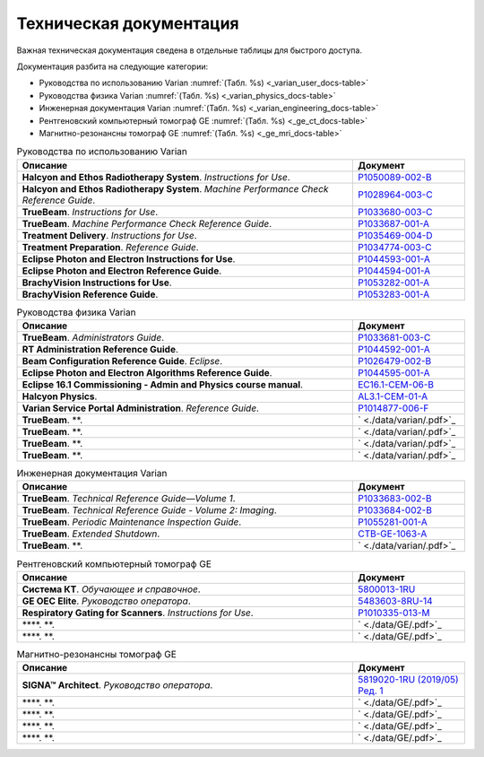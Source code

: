 .. _tech_docs:

Техническая документация
========================

Важная техническая документация сведена в отдельные таблицы для быстрого доступа.

Документация разбита на следующие категории:

- Руководства по использованию Varian :numref:`(Табл. %s) <_varian_user_docs-table>`
- Руководства физика Varian :numref:`(Табл. %s) <_varian_physics_docs-table>`
- Инженерная документация Varian :numref:`(Табл. %s) <_varian_engineering_docs-table>`
- Рентгеновский компьютерный томограф GE :numref:`(Табл. %s) <_ge_ct_docs-table>`
- Магнитно-резонансны томограф GE :numref:`(Табл. %s) <_ge_mri_docs-table>`

.. list-table:: Руководства по использованию Varian
   :name: _varian_user_docs-table
   :widths: 3, 1
   :width: 100%
   :header-rows: 1

   * - Описание
     - Документ
   * - **Halcyon and Ethos Radiotherapy System**. *Instructions for Use*.
     - `P1050089-002-B <./data/varian/Halcyon_and_Ethos_Radiotherapy_System_Instructions_for_Use.pdf>`_
   * - **Halcyon and Ethos Radiotherapy System**. *Machine Performance Check Reference Guide*.
     - `P1028964-003-C <./data/varian/Halcyon_and_Ethos_Radiotherapy_System_Machine_Performance_Check_Reference_Guide.pdf>`_
   * - **TrueBeam**. *Instructions for Use*.
     - `P1033680-003-C <./data/varian/TrueBeam_Instructions_for_Use.pdf>`_
   * - **TrueBeam**. *Machine Performance Check Reference Guide*.
     - `P1033687-001-A <./data/varian/TrueBeam_Machine_Performance_Check_Reference_Guide.pdf>`_
   * - **Treatment Delivery**. *Instructions for Use*.
     - `P1035469-004-D <./data/varian/Treatment_Delivery_Instructions_for_Use.pdf>`_
   * - **Treatment Preparation**. *Reference Guide*.
     - `P1034774-003-C <./data/varian/ARIA_Radiation_Therapy_Management_16.0_Treatment_Preparation_Reference_Guide.pdf>`_
   * - **Eclipse Photon and Electron Instructions for Use**.
     - `P1044593-001-A <./data/varian/Eclipse_16.1_Photon_and_Electron_Instructions_for_Use.pdf>`_
   * - **Eclipse Photon and Electron Reference Guide**.
     - `P1044594-001-A <./data/varian/Eclipse_16.1_Photon_and_Electron_ Reference_Guide.pdf>`_
   * - **BrachyVision Instructions for Use**.
     - `P1053282-001-A <./data/varian/BrachyVision_Instructions_for_Use.pdf>`_
   * - **BrachyVision Reference Guide**.
     - `P1053283-001-A <./data/varian/BrachyVision_Reference_Guide.pdf>`_

.. list-table:: Руководства физика Varian
   :name: _varian_physics_docs-table
   :widths: 3, 1
   :width: 100%
   :header-rows: 1

   * - Описание
     - Документ
   * - **TrueBeam**. *Administrators Guide*.
     - `P1033681-003-C <./data/varian/TrueBeam_Administrators_Guide.pdf>`_
   * - **RT Administration Reference Guide**.
     - `P1044592-001-A <./data/varian/ARIA_Radiation_Therapy_Management_RT_Administration_16.1_Reference_Guide.pdf>`_
   * - **Beam Configuration Reference Guide**. *Eclipse*.
     - `P1026479-002-B <./data/varian/Beam_Configuration_16.0_Reference_Guide.pdf>`_
   * - **Eclipse Photon and Electron Algorithms Reference Guide**.
     - `P1044595-001-A <./data/varian/Eclipse_16.1_Photon_and_Electron_Algorithms_Reference_Guide.pdf>`_
   * - **Eclipse 16.1 Commissioning - Admin and Physics course manual**.
     - `EC16.1-CEM-06-B <./data/varian/Eclipse_16.1_Commissioning-Admin_and_Physics.pdf>`_
   * - **Halcyon Physics**.
     - `AL3.1-CEM-01-A <./data/varian/HA201_Halcyon_Physics_3.1.pdf>`_
   * - **Varian Service Portal Administration**. *Reference Guide*.
     - `P1014877-006-F <./data/varian/Varian_Service_Portal_Administration_Reference_Guide.pdf>`_
   * - **TrueBeam**. **.
     - ` <./data/varian/.pdf>`_
   * - **TrueBeam**. **.
     - ` <./data/varian/.pdf>`_
   * - **TrueBeam**. **.
     - ` <./data/varian/.pdf>`_
   * - **TrueBeam**. **.
     - ` <./data/varian/.pdf>`_

.. list-table:: Инженерная документация Varian
   :name: _varian_engineering_docs-table
   :widths: 3, 1
   :width: 100%
   :header-rows: 1

   * - Описание
     - Документ
   * - **TrueBeam**. *Technical Reference Guide—Volume 1*.
     - `P1033683-002-B <./data/varian/TrueBeam_Technical_Reference_Guide—Volume_1.pdf>`_
   * - **TrueBeam**. *Technical Reference Guide - Volume 2: Imaging*.
     - `P1033684-002-B <./data/varian/TrueBeam_Technical_Reference-Guide—Volume_2-Imaging.pdf>`_
   * - **TrueBeam**. *Periodic Maintenance Inspection Guide*.
     - `P1055281-001-A <./data/varian/TrueBeam_Periodic_Maintenance_Inspection_Guide.pdf>`_
   * - **TrueBeam**. *Extended Shutdown*.
     - `CTB-GE-1063-A <./data/varian/.pdf>`_
   * - **TrueBeam**. **.
     - ` <./data/varian/.pdf>`_

.. list-table:: Рентгеновский компьютерный томограф GE
   :name: _ge_ct_docs-table
   :widths: 3, 1
   :width: 100%
   :header-rows: 1

   * - Описание
     - Документ
   * - **Система КТ**. *Обучающее и справочное*.
     - `5800013-1RU <./data/GE/Discovery_RT_5800013-1RU_r3.pdf>`_
   * - **GE OEC Elite**. *Руководство оператора*.
     - `5483603-8RU-14 <./data/GE/OEC_Elite_Operator_Manual_5483603-8RU-14.pdf>`_
   * - **Respiratory Gating for Scanners**. *Instructions for Use*.
     - `P1010335-013-M <./data/varian/Respiratory_Gating_for_Scanners_Instructions_for_Use.pdf>`_
   * - ****. **.
     - ` <./data/GE/.pdf>`_
   * - ****. **.
     - ` <./data/GE/.pdf>`_


.. list-table:: Магнитно-резонансны томограф GE
   :name: _ge_mri_docs-table
   :widths: 3, 1
   :width: 100%
   :header-rows: 1

   * - Описание
     - Документ
   * - **SIGNA™ Architect**. *Руководство оператора*.
     - `5819020-1RU (2019/05) Ред. 1 <./data/GE/Signa_Architect_RU.pdf>`_
   * - ****. **.
     - ` <./data/GE/.pdf>`_
   * - ****. **.
     - ` <./data/GE/.pdf>`_
   * - ****. **.
     - ` <./data/GE/.pdf>`_
   * - ****. **.
     - ` <./data/GE/.pdf>`_
